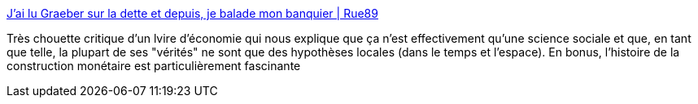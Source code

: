 :jbake-type: post
:jbake-status: published
:jbake-title: J’ai lu Graeber sur la dette et depuis, je balade mon banquier | Rue89
:jbake-tags: science,économie,histoire,violence,_mois_oct.,_année_2013
:jbake-date: 2013-10-22
:jbake-depth: ../
:jbake-uri: shaarli/1382448898000.adoc
:jbake-source: https://nicolas-delsaux.hd.free.fr/Shaarli?searchterm=http%3A%2F%2Fwww.rue89.com%2F2013%2F10%2F11%2Fjai-lu-graeber-dette-depuis-balade-banquier-246437&searchtags=science+%C3%A9conomie+histoire+violence+_mois_oct.+_ann%C3%A9e_2013
:jbake-style: shaarli

http://www.rue89.com/2013/10/11/jai-lu-graeber-dette-depuis-balade-banquier-246437[J’ai lu Graeber sur la dette et depuis, je balade mon banquier | Rue89]

Très chouette critique d'un lvire d'économie qui nous explique que ça n'est effectivement qu'une science sociale et que, en tant que telle, la plupart de ses "vérités" ne sont que des hypothèses locales (dans le temps et l'espace). En bonus, l'histoire de la construction monétaire est particulièrement fascinante
